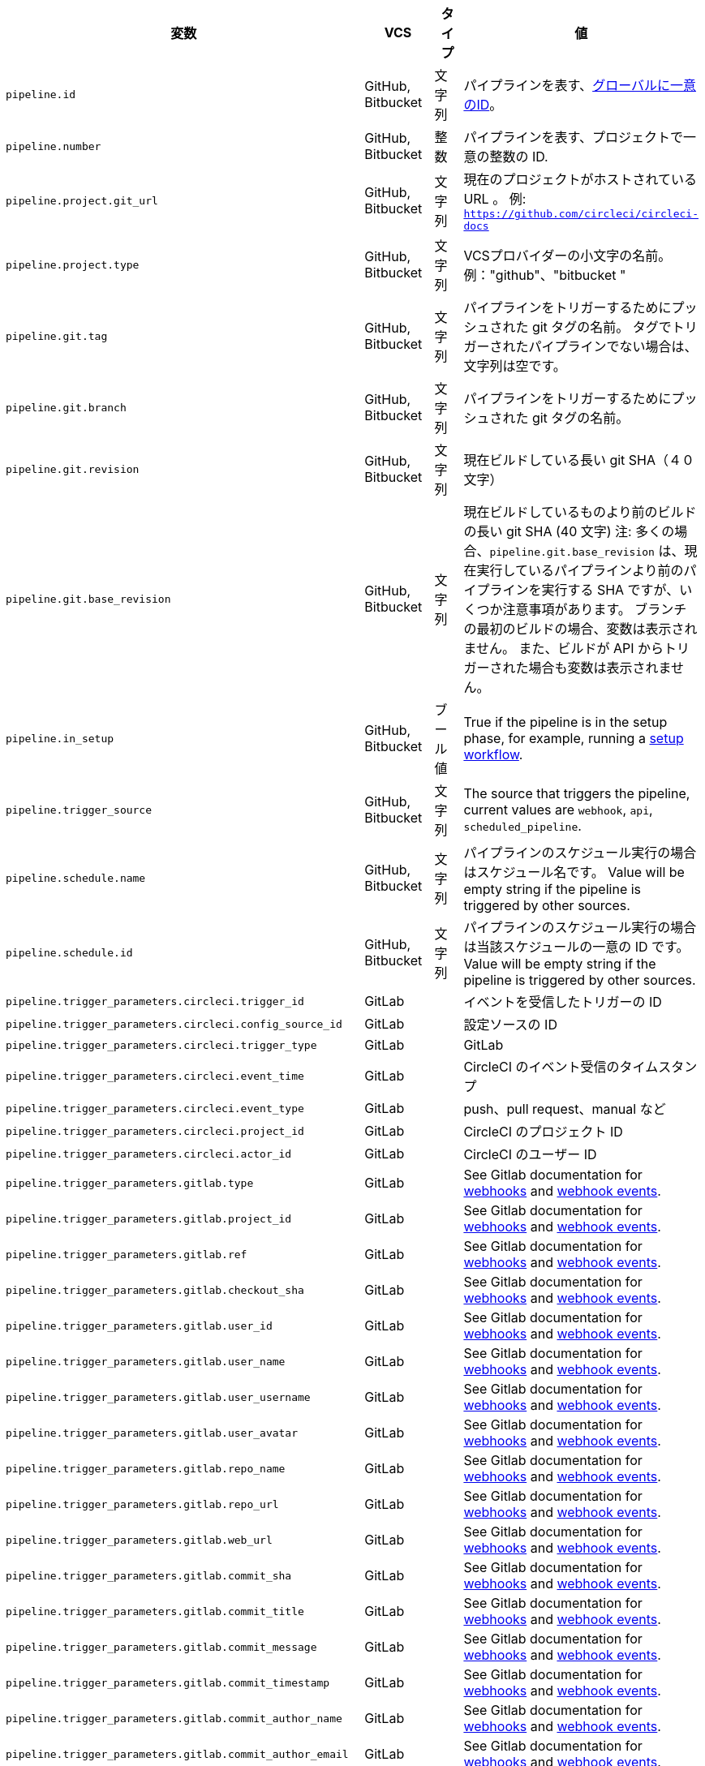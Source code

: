 [.table.table-striped]
[cols=4*, options="header", stripes=even]
|===
|変数
|VCS
|タイプ
|値

|`pipeline.id` |GitHub, Bitbucket |文字列 |パイプラインを表す、link:https://en.wikipedia.org/wiki/Universally_unique_identifier[グローバルに一意のID]。

|`pipeline.number` |GitHub, Bitbucket |整数 |パイプラインを表す、プロジェクトで一意の整数の ID.

|`pipeline.project.git_url` |GitHub, Bitbucket |文字列 |現在のプロジェクトがホストされている URL 。 例: `https://github.com/circleci/circleci-docs`

|`pipeline.project.type` |GitHub, Bitbucket |文字列 |VCSプロバイダーの小文字の名前。例："github"、"bitbucket " 

|`pipeline.git.tag` |GitHub, Bitbucket |文字列 |パイプラインをトリガーするためにプッシュされた git タグの名前。 タグでトリガーされたパイプラインでない場合は、文字列は空です。

|`pipeline.git.branch` |GitHub, Bitbucket |文字列 |パイプラインをトリガーするためにプッシュされた git タグの名前。

|`pipeline.git.revision` |GitHub, Bitbucket |文字列 |現在ビルドしている長い git SHA（４０文字）

|`pipeline.git.base_revision` |GitHub, Bitbucket |文字列 |現在ビルドしているものより前のビルドの長い git SHA (40 文字) 注:  多くの場合、`pipeline.git.base_revision` は、現在実行しているパイプラインより前のパイプラインを実行する SHA ですが、いくつか注意事項があります。 ブランチの最初のビルドの場合、変数は表示されません。 また、ビルドが API からトリガーされた場合も変数は表示されません。

|`pipeline.in_setup` |GitHub, Bitbucket |ブール値 |True if the pipeline is in the setup phase, for example, running a xref:dynamic-config#[setup workflow].

|`pipeline.trigger_source` |GitHub, Bitbucket |文字列 |The source that triggers the pipeline, current values are `webhook`, `api`, `scheduled_pipeline`.

|`pipeline.schedule.name` |GitHub, Bitbucket |文字列 |パイプラインのスケジュール実行の場合はスケジュール名です。 Value will be empty string if the pipeline is triggered by other sources.

|`pipeline.schedule.id` |GitHub, Bitbucket |文字列 |パイプラインのスケジュール実行の場合は当該スケジュールの一意の ID です。 Value will be empty string if the pipeline is triggered by other sources.

|`pipeline.trigger_parameters.circleci.trigger_id` |GitLab | |イベントを受信したトリガーの ID

|`pipeline.trigger_parameters.circleci.config_source_id` |GitLab | |設定ソースの ID

|`pipeline.trigger_parameters.circleci.trigger_type` |GitLab | |GitLab

|`pipeline.trigger_parameters.circleci.event_time` |GitLab | |CircleCI のイベント受信のタイムスタンプ

|`pipeline.trigger_parameters.circleci.event_type` |GitLab | |push、pull request、manual など

|`pipeline.trigger_parameters.circleci.project_id` |GitLab | |CircleCI のプロジェクト ID

|`pipeline.trigger_parameters.circleci.actor_id` |GitLab | |CircleCI のユーザー ID

|`pipeline.trigger_parameters.gitlab.type` |GitLab | |See Gitlab documentation for link:https://docs.gitlab.com/ee/user/project/integrations/webhooks.html[webhooks] and link:https://docs.gitlab.com/ee/user/project/integrations/webhook_events.html[webhook events].

|`pipeline.trigger_parameters.gitlab.project_id` |GitLab | |See Gitlab documentation for link:https://docs.gitlab.com/ee/user/project/integrations/webhooks.html[webhooks] and link:https://docs.gitlab.com/ee/user/project/integrations/webhook_events.html[webhook events].

|`pipeline.trigger_parameters.gitlab.ref` |GitLab | |See Gitlab documentation for link:https://docs.gitlab.com/ee/user/project/integrations/webhooks.html[webhooks] and link:https://docs.gitlab.com/ee/user/project/integrations/webhook_events.html[webhook events].

|`pipeline.trigger_parameters.gitlab.checkout_sha` |GitLab | |See Gitlab documentation for link:https://docs.gitlab.com/ee/user/project/integrations/webhooks.html[webhooks] and link:https://docs.gitlab.com/ee/user/project/integrations/webhook_events.html[webhook events].

|`pipeline.trigger_parameters.gitlab.user_id` |GitLab | |See Gitlab documentation for link:https://docs.gitlab.com/ee/user/project/integrations/webhooks.html[webhooks] and link:https://docs.gitlab.com/ee/user/project/integrations/webhook_events.html[webhook events].

|`pipeline.trigger_parameters.gitlab.user_name` |GitLab | |See Gitlab documentation for link:https://docs.gitlab.com/ee/user/project/integrations/webhooks.html[webhooks] and link:https://docs.gitlab.com/ee/user/project/integrations/webhook_events.html[webhook events].

|`pipeline.trigger_parameters.gitlab.user_username` |GitLab | |See Gitlab documentation for link:https://docs.gitlab.com/ee/user/project/integrations/webhooks.html[webhooks] and link:https://docs.gitlab.com/ee/user/project/integrations/webhook_events.html[webhook events].

|`pipeline.trigger_parameters.gitlab.user_avatar` |GitLab | |See Gitlab documentation for link:https://docs.gitlab.com/ee/user/project/integrations/webhooks.html[webhooks] and link:https://docs.gitlab.com/ee/user/project/integrations/webhook_events.html[webhook events].

|`pipeline.trigger_parameters.gitlab.repo_name` |GitLab | |See Gitlab documentation for link:https://docs.gitlab.com/ee/user/project/integrations/webhooks.html[webhooks] and link:https://docs.gitlab.com/ee/user/project/integrations/webhook_events.html[webhook events].

|`pipeline.trigger_parameters.gitlab.repo_url` |GitLab | |See Gitlab documentation for link:https://docs.gitlab.com/ee/user/project/integrations/webhooks.html[webhooks] and link:https://docs.gitlab.com/ee/user/project/integrations/webhook_events.html[webhook events].

|`pipeline.trigger_parameters.gitlab.web_url` |GitLab | |See Gitlab documentation for link:https://docs.gitlab.com/ee/user/project/integrations/webhooks.html[webhooks] and link:https://docs.gitlab.com/ee/user/project/integrations/webhook_events.html[webhook events].

|`pipeline.trigger_parameters.gitlab.commit_sha` |GitLab | |See Gitlab documentation for link:https://docs.gitlab.com/ee/user/project/integrations/webhooks.html[webhooks] and link:https://docs.gitlab.com/ee/user/project/integrations/webhook_events.html[webhook events].

|`pipeline.trigger_parameters.gitlab.commit_title` |GitLab | |See Gitlab documentation for link:https://docs.gitlab.com/ee/user/project/integrations/webhooks.html[webhooks] and link:https://docs.gitlab.com/ee/user/project/integrations/webhook_events.html[webhook events].

|`pipeline.trigger_parameters.gitlab.commit_message` |GitLab | |See Gitlab documentation for link:https://docs.gitlab.com/ee/user/project/integrations/webhooks.html[webhooks] and link:https://docs.gitlab.com/ee/user/project/integrations/webhook_events.html[webhook events].

|`pipeline.trigger_parameters.gitlab.commit_timestamp` |GitLab | |See Gitlab documentation for link:https://docs.gitlab.com/ee/user/project/integrations/webhooks.html[webhooks] and link:https://docs.gitlab.com/ee/user/project/integrations/webhook_events.html[webhook events].

|`pipeline.trigger_parameters.gitlab.commit_author_name` |GitLab | |See Gitlab documentation for link:https://docs.gitlab.com/ee/user/project/integrations/webhooks.html[webhooks] and link:https://docs.gitlab.com/ee/user/project/integrations/webhook_events.html[webhook events].

|`pipeline.trigger_parameters.gitlab.commit_author_email` |GitLab | |See Gitlab documentation for link:https://docs.gitlab.com/ee/user/project/integrations/webhooks.html[webhooks] and link:https://docs.gitlab.com/ee/user/project/integrations/webhook_events.html[webhook events].

|`pipeline.trigger_parameters.gitlab.total_commits_count` |GitLab | |See Gitlab documentation for link:https://docs.gitlab.com/ee/user/project/integrations/webhooks.html[webhooks] and link:https://docs.gitlab.com/ee/user/project/integrations/webhook_events.html[webhook events].

|`pipeline.trigger_parameters.gitlab.branch` |GitLab | |See Gitlab documentation for link:https://docs.gitlab.com/ee/user/project/integrations/webhooks.html[webhooks] and link:https://docs.gitlab.com/ee/user/project/integrations/webhook_events.html[webhook events].

|`pipeline.trigger_parameters.gitlab.default_branch` |GitLab | |See Gitlab documentation for link:https://docs.gitlab.com/ee/user/project/integrations/webhooks.html[webhooks] and link:https://docs.gitlab.com/ee/user/project/integrations/webhook_events.html[webhook events].

|`pipeline.trigger_parameters.gitlab.x_gitlab_event_id` |GitLab | |See Gitlab documentation for link:https://docs.gitlab.com/ee/user/project/integrations/webhooks.html[webhooks] and link:https://docs.gitlab.com/ee/user/project/integrations/webhook_events.html[webhook events].

|`pipeline.trigger_parameters.gitlab.is_fork_merge_request` |GitLab | |See Gitlab documentation for link:https://docs.gitlab.com/ee/user/project/integrations/webhooks.html[webhooks] and link:https://docs.gitlab.com/ee/user/project/integrations/webhook_events.html[webhook events].
|===
